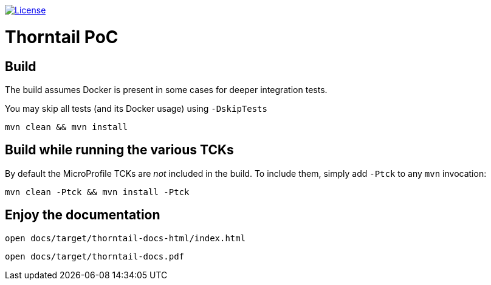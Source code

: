 
image:https://img.shields.io/github/license/thorntail/thorntail.svg["License", link="http://www.apache.org/licenses/LICENSE-2.0"] 

Thorntail PoC
=============

== Build 

The build assumes Docker is present in some cases for deeper integration tests.

You may skip all tests (and its Docker usage) using `-DskipTests`

    mvn clean && mvn install

== Build while running the various TCKs

By default the MicroProfile TCKs are _not_ included in the build.
To include them, simply add `-Ptck` to any `mvn` invocation:

    mvn clean -Ptck && mvn install -Ptck

== Enjoy the documentation

    open docs/target/thorntail-docs-html/index.html

    open docs/target/thorntail-docs.pdf

